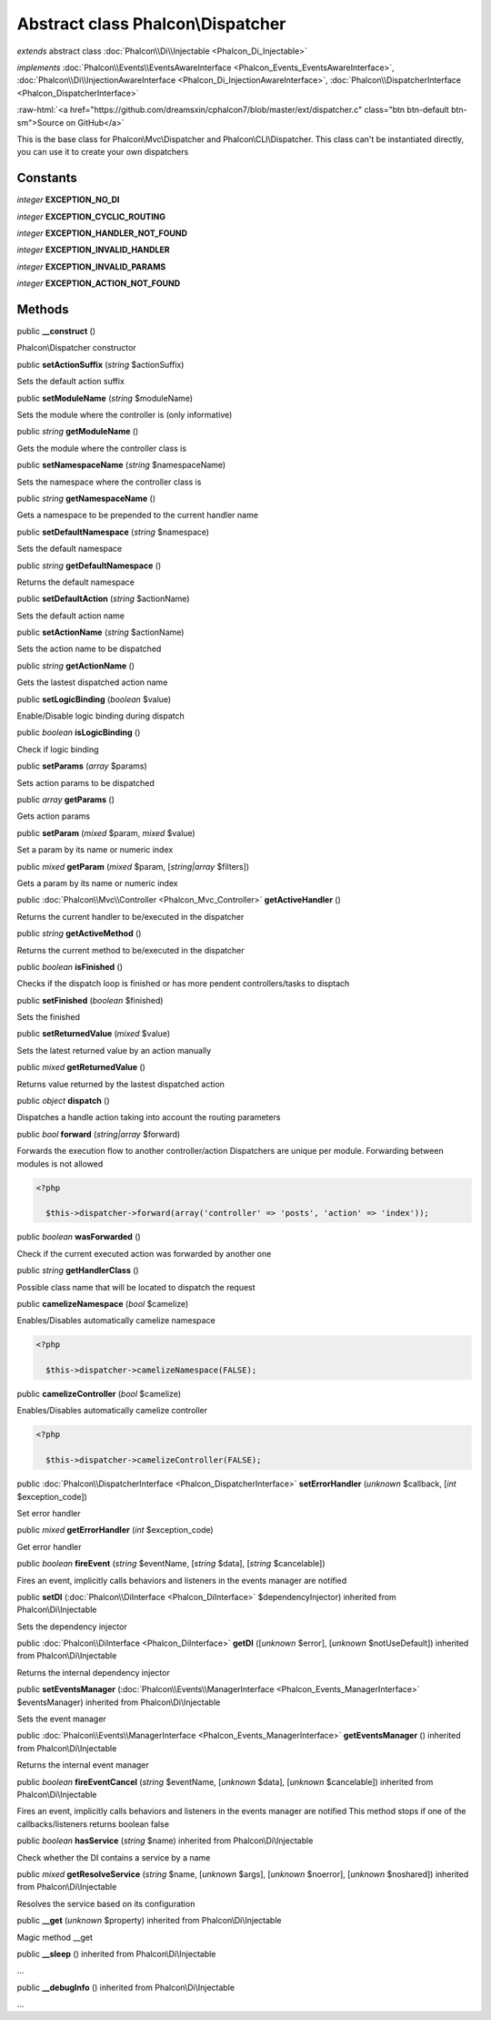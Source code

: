 Abstract class **Phalcon\\Dispatcher**
======================================

*extends* abstract class :doc:`Phalcon\\Di\\Injectable <Phalcon_Di_Injectable>`

*implements* :doc:`Phalcon\\Events\\EventsAwareInterface <Phalcon_Events_EventsAwareInterface>`, :doc:`Phalcon\\Di\\InjectionAwareInterface <Phalcon_Di_InjectionAwareInterface>`, :doc:`Phalcon\\DispatcherInterface <Phalcon_DispatcherInterface>`

.. role:: raw-html(raw)
   :format: html

:raw-html:`<a href="https://github.com/dreamsxin/cphalcon7/blob/master/ext/dispatcher.c" class="btn btn-default btn-sm">Source on GitHub</a>`

This is the base class for Phalcon\\Mvc\\Dispatcher and Phalcon\\CLI\\Dispatcher. This class can't be instantiated directly, you can use it to create your own dispatchers


Constants
---------

*integer* **EXCEPTION_NO_DI**

*integer* **EXCEPTION_CYCLIC_ROUTING**

*integer* **EXCEPTION_HANDLER_NOT_FOUND**

*integer* **EXCEPTION_INVALID_HANDLER**

*integer* **EXCEPTION_INVALID_PARAMS**

*integer* **EXCEPTION_ACTION_NOT_FOUND**

Methods
-------

public  **__construct** ()

Phalcon\\Dispatcher constructor



public  **setActionSuffix** (*string* $actionSuffix)

Sets the default action suffix



public  **setModuleName** (*string* $moduleName)

Sets the module where the controller is (only informative)



public *string*  **getModuleName** ()

Gets the module where the controller class is



public  **setNamespaceName** (*string* $namespaceName)

Sets the namespace where the controller class is



public *string*  **getNamespaceName** ()

Gets a namespace to be prepended to the current handler name



public  **setDefaultNamespace** (*string* $namespace)

Sets the default namespace



public *string*  **getDefaultNamespace** ()

Returns the default namespace



public  **setDefaultAction** (*string* $actionName)

Sets the default action name



public  **setActionName** (*string* $actionName)

Sets the action name to be dispatched



public *string*  **getActionName** ()

Gets the lastest dispatched action name



public  **setLogicBinding** (*boolean* $value)

Enable/Disable logic binding during dispatch



public *boolean*  **isLogicBinding** ()

Check if logic binding



public  **setParams** (*array* $params)

Sets action params to be dispatched



public *array*  **getParams** ()

Gets action params



public  **setParam** (*mixed* $param, *mixed* $value)

Set a param by its name or numeric index



public *mixed*  **getParam** (*mixed* $param, [*string|array* $filters])

Gets a param by its name or numeric index



public :doc:`Phalcon\\Mvc\\Controller <Phalcon_Mvc_Controller>`  **getActiveHandler** ()

Returns the current handler to be/executed in the dispatcher



public *string*  **getActiveMethod** ()

Returns the current method to be/executed in the dispatcher



public *boolean*  **isFinished** ()

Checks if the dispatch loop is finished or has more pendent controllers/tasks to disptach



public  **setFinished** (*boolean* $finished)

Sets the finished



public  **setReturnedValue** (*mixed* $value)

Sets the latest returned value by an action manually



public *mixed*  **getReturnedValue** ()

Returns value returned by the lastest dispatched action



public *object*  **dispatch** ()

Dispatches a handle action taking into account the routing parameters



public *bool*  **forward** (*string|array* $forward)

Forwards the execution flow to another controller/action Dispatchers are unique per module. Forwarding between modules is not allowed 

.. code-block:: php

    <?php

      $this->dispatcher->forward(array('controller' => 'posts', 'action' => 'index'));




public *boolean*  **wasForwarded** ()

Check if the current executed action was forwarded by another one



public *string*  **getHandlerClass** ()

Possible class name that will be located to dispatch the request



public  **camelizeNamespace** (*bool* $camelize)

Enables/Disables automatically camelize namespace  

.. code-block:: php

    <?php

      $this->dispatcher->camelizeNamespace(FALSE);




public  **camelizeController** (*bool* $camelize)

Enables/Disables automatically camelize controller  

.. code-block:: php

    <?php

      $this->dispatcher->camelizeController(FALSE);




public :doc:`Phalcon\\DispatcherInterface <Phalcon_DispatcherInterface>`  **setErrorHandler** (*unknown* $callback, [*int* $exception_code])

Set error handler



public *mixed*  **getErrorHandler** (*int* $exception_code)

Get error handler



public *boolean*  **fireEvent** (*string* $eventName, [*string* $data], [*string* $cancelable])

Fires an event, implicitly calls behaviors and listeners in the events manager are notified



public  **setDI** (:doc:`Phalcon\\DiInterface <Phalcon_DiInterface>` $dependencyInjector) inherited from Phalcon\\Di\\Injectable

Sets the dependency injector



public :doc:`Phalcon\\DiInterface <Phalcon_DiInterface>`  **getDI** ([*unknown* $error], [*unknown* $notUseDefault]) inherited from Phalcon\\Di\\Injectable

Returns the internal dependency injector



public  **setEventsManager** (:doc:`Phalcon\\Events\\ManagerInterface <Phalcon_Events_ManagerInterface>` $eventsManager) inherited from Phalcon\\Di\\Injectable

Sets the event manager



public :doc:`Phalcon\\Events\\ManagerInterface <Phalcon_Events_ManagerInterface>`  **getEventsManager** () inherited from Phalcon\\Di\\Injectable

Returns the internal event manager



public *boolean*  **fireEventCancel** (*string* $eventName, [*unknown* $data], [*unknown* $cancelable]) inherited from Phalcon\\Di\\Injectable

Fires an event, implicitly calls behaviors and listeners in the events manager are notified This method stops if one of the callbacks/listeners returns boolean false



public *boolean*  **hasService** (*string* $name) inherited from Phalcon\\Di\\Injectable

Check whether the DI contains a service by a name



public *mixed*  **getResolveService** (*string* $name, [*unknown* $args], [*unknown* $noerror], [*unknown* $noshared]) inherited from Phalcon\\Di\\Injectable

Resolves the service based on its configuration



public  **__get** (*unknown* $property) inherited from Phalcon\\Di\\Injectable

Magic method __get



public  **__sleep** () inherited from Phalcon\\Di\\Injectable

...


public  **__debugInfo** () inherited from Phalcon\\Di\\Injectable

...



